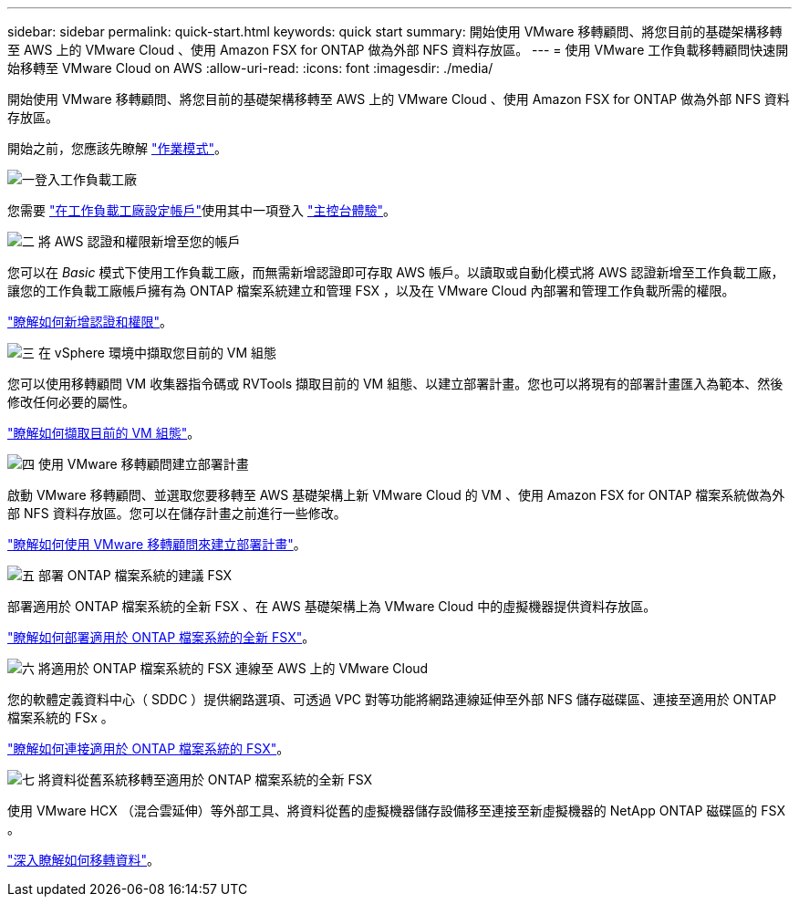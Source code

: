 ---
sidebar: sidebar 
permalink: quick-start.html 
keywords: quick start 
summary: 開始使用 VMware 移轉顧問、將您目前的基礎架構移轉至 AWS 上的 VMware Cloud 、使用 Amazon FSX for ONTAP 做為外部 NFS 資料存放區。 
---
= 使用 VMware 工作負載移轉顧問快速開始移轉至 VMware Cloud on AWS
:allow-uri-read: 
:icons: font
:imagesdir: ./media/


[role="lead"]
開始使用 VMware 移轉顧問、將您目前的基礎架構移轉至 AWS 上的 VMware Cloud 、使用 Amazon FSX for ONTAP 做為外部 NFS 資料存放區。

開始之前，您應該先瞭解 https://docs.netapp.com/us-en/workload-setup-admin/operational-modes.html["作業模式"^]。

.image:https://raw.githubusercontent.com/NetAppDocs/common/main/media/number-1.png["一"]登入工作負載工廠
[role="quick-margin-para"]
您需要 https://docs.netapp.com/us-en/workload-setup-admin/sign-up-saas.html["在工作負載工廠設定帳戶"^]使用其中一項登入 https://docs.netapp.com/us-en/workload-setup-admin/console-experiences.html["主控台體驗"^]。

.image:https://raw.githubusercontent.com/NetAppDocs/common/main/media/number-2.png["二"] 將 AWS 認證和權限新增至您的帳戶
[role="quick-margin-para"]
您可以在 _Basic_ 模式下使用工作負載工廠，而無需新增認證即可存取 AWS 帳戶。以讀取或自動化模式將 AWS 認證新增至工作負載工廠，讓您的工作負載工廠帳戶擁有為 ONTAP 檔案系統建立和管理 FSX ，以及在 VMware Cloud 內部署和管理工作負載所需的權限。

[role="quick-margin-para"]
https://docs.netapp.com/us-en/workload-setup-admin/add-credentials.html["瞭解如何新增認證和權限"^]。

.image:https://raw.githubusercontent.com/NetAppDocs/common/main/media/number-3.png["三"] 在 vSphere 環境中擷取您目前的 VM 組態
[role="quick-margin-para"]
您可以使用移轉顧問 VM 收集器指令碼或 RVTools 擷取目前的 VM 組態、以建立部署計畫。您也可以將現有的部署計畫匯入為範本、然後修改任何必要的屬性。

[role="quick-margin-para"]
link:capture-vm-configurations.html["瞭解如何擷取目前的 VM 組態"]。

.image:https://raw.githubusercontent.com/NetAppDocs/common/main/media/number-4.png["四"] 使用 VMware 移轉顧問建立部署計畫
[role="quick-margin-para"]
啟動 VMware 移轉顧問、並選取您要移轉至 AWS 基礎架構上新 VMware Cloud 的 VM 、使用 Amazon FSX for ONTAP 檔案系統做為外部 NFS 資料存放區。您可以在儲存計畫之前進行一些修改。

[role="quick-margin-para"]
link:launch-onboarding-advisor.html["瞭解如何使用 VMware 移轉顧問來建立部署計畫"]。

.image:https://raw.githubusercontent.com/NetAppDocs/common/main/media/number-5.png["五"] 部署 ONTAP 檔案系統的建議 FSX
[role="quick-margin-para"]
部署適用於 ONTAP 檔案系統的全新 FSX 、在 AWS 基礎架構上為 VMware Cloud 中的虛擬機器提供資料存放區。

[role="quick-margin-para"]
link:deploy-fsx-file-system.html["瞭解如何部署適用於 ONTAP 檔案系統的全新 FSX"]。

.image:https://raw.githubusercontent.com/NetAppDocs/common/main/media/number-6.png["六"] 將適用於 ONTAP 檔案系統的 FSX 連線至 AWS 上的 VMware Cloud
[role="quick-margin-para"]
您的軟體定義資料中心（ SDDC ）提供網路選項、可透過 VPC 對等功能將網路連線延伸至外部 NFS 儲存磁碟區、連接至適用於 ONTAP 檔案系統的 FSx 。

[role="quick-margin-para"]
link:connect-sddc-to-fsx.html["瞭解如何連接適用於 ONTAP 檔案系統的 FSX"]。

.image:https://raw.githubusercontent.com/NetAppDocs/common/main/media/number-7.png["七"] 將資料從舊系統移轉至適用於 ONTAP 檔案系統的全新 FSX
[role="quick-margin-para"]
使用 VMware HCX （混合雲延伸）等外部工具、將資料從舊的虛擬機器儲存設備移至連接至新虛擬機器的 NetApp ONTAP 磁碟區的 FSX 。

[role="quick-margin-para"]
link:migrate-data.html["深入瞭解如何移轉資料"]。
